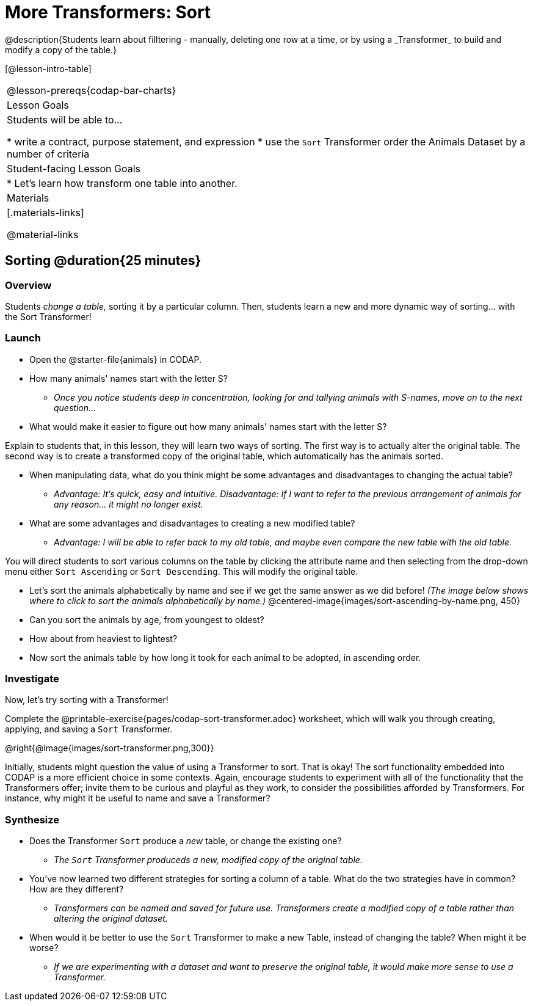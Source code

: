 = More Transformers: Sort
@description{Students learn about filltering  - manually, deleting one row at a time, or by using a _Transformer_ to build and modify a copy of the table.}

[@lesson-intro-table]
|===
@lesson-prereqs{codap-bar-charts}
| Lesson Goals
| Students will be able to...

* write a contract, purpose statement, and expression
* use the `Sort` Transformer order the Animals Dataset by a number of criteria

| Student-facing Lesson Goals
|

* Let’s learn how transform one table into another.

| Materials
|[.materials-links]

@material-links

|===

== Sorting @duration{25 minutes}

=== Overview
Students _change a table,_ sorting it by a particular column. Then, students learn a new and more dynamic way of sorting... with the Sort Transformer!

=== Launch

[.lesson-instruction]
- Open the @starter-file{animals} in CODAP.
- How many animals' names start with the letter S?
** _Once you notice students deep in concentration, looking for and tallying animals with S-names, move on to the next question..._
- What would make it easier to figure out how many animals' names start with the letter S?

Explain to students that, in this lesson, they will learn two ways of sorting. The first way is to actually alter the original table. The second way is to create a transformed copy of the original table, which automatically has the animals sorted.

[.lesson-instruction]
- When manipulating data, what do you think might be some advantages and disadvantages to changing the actual table?
** _Advantage: It's quick, easy and intuitive. Disadvantage: If I want to refer to the previous arrangement of animals for any reason... it might no longer exist._
- What are some advantages and disadvantages to creating a new modified table?
** _Advantage: I will be able to refer back to my old table, and maybe even compare the new table with the old table._

You will direct students to sort various columns on the table by clicking the attribute name and then selecting from the drop-down menu either `Sort Ascending` or `Sort Descending`. This will modify the original table.

[.lesson-instruction]
- Let's sort the animals alphabetically by name and see if we get the same answer as we did before! _(The image below shows where to click to sort the animals alphabetically by name.)_
@centered-image{images/sort-ascending-by-name.png, 450}
- Can you sort the animals by age, from youngest to oldest?
- How about from heaviest to lightest?
- Now sort the animals table by how long it took for each animal to be adopted, in ascending order.

=== Investigate

Now, let's try sorting with a Transformer!

[.lesson-instruction]
Complete the @printable-exercise{pages/codap-sort-transformer.adoc} worksheet, which will walk you through creating, applying, and saving a `Sort` Transformer.

@right{@image{images/sort-transformer.png,300}}

Initially, students might question the value of using a Transformer to sort. That is okay! The sort functionality embedded into CODAP is a more efficient choice in some contexts. Again, encourage students to experiment with all of the functionality that the Transformers offer; invite them to be curious and playful as they work, to consider the possibilities afforded by Transformers. For instance, why might it be useful to name and save a Transformer?

=== Synthesize

- Does the Transformer `Sort` produce a _new_ table, or change the existing one?
** _The `Sort` Transformer produceds a new, modified copy of the original table._
- You've now learned two different strategies for sorting a column of a table. What do the two strategies have in common? How are they different?
** _Transformers can be named and saved for future use. Transformers create a modified copy of a table rather than altering the original dataset._
- When would it be better to use the `Sort` Transformer to make a new Table, instead of changing the table? When might it be worse?
** _If we are experimenting with a dataset and want to preserve the original table, it would make more sense to use a Transformer._


